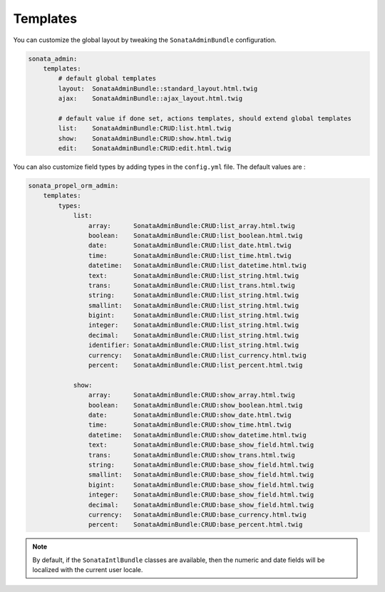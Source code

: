 Templates
=========

You can customize the global layout by tweaking the ``SonataAdminBundle`` configuration.

.. code-block:: yaml

    sonata_admin:
        templates:
            # default global templates
            layout:  SonataAdminBundle::standard_layout.html.twig
            ajax:    SonataAdminBundle::ajax_layout.html.twig

            # default value if done set, actions templates, should extend global templates
            list:    SonataAdminBundle:CRUD:list.html.twig
            show:    SonataAdminBundle:CRUD:show.html.twig
            edit:    SonataAdminBundle:CRUD:edit.html.twig


You can also customize field types by adding types in the ``config.yml`` file. The default values are :

.. code-block:: yaml

    sonata_propel_orm_admin:
        templates:
            types:
                list:
                    array:      SonataAdminBundle:CRUD:list_array.html.twig
                    boolean:    SonataAdminBundle:CRUD:list_boolean.html.twig
                    date:       SonataAdminBundle:CRUD:list_date.html.twig
                    time:       SonataAdminBundle:CRUD:list_time.html.twig
                    datetime:   SonataAdminBundle:CRUD:list_datetime.html.twig
                    text:       SonataAdminBundle:CRUD:list_string.html.twig
                    trans:      SonataAdminBundle:CRUD:list_trans.html.twig
                    string:     SonataAdminBundle:CRUD:list_string.html.twig
                    smallint:   SonataAdminBundle:CRUD:list_string.html.twig
                    bigint:     SonataAdminBundle:CRUD:list_string.html.twig
                    integer:    SonataAdminBundle:CRUD:list_string.html.twig
                    decimal:    SonataAdminBundle:CRUD:list_string.html.twig
                    identifier: SonataAdminBundle:CRUD:list_string.html.twig
                    currency:   SonataAdminBundle:CRUD:list_currency.html.twig
                    percent:    SonataAdminBundle:CRUD:list_percent.html.twig

                show:
                    array:      SonataAdminBundle:CRUD:show_array.html.twig
                    boolean:    SonataAdminBundle:CRUD:show_boolean.html.twig
                    date:       SonataAdminBundle:CRUD:show_date.html.twig
                    time:       SonataAdminBundle:CRUD:show_time.html.twig
                    datetime:   SonataAdminBundle:CRUD:show_datetime.html.twig
                    text:       SonataAdminBundle:CRUD:base_show_field.html.twig
                    trans:      SonataAdminBundle:CRUD:show_trans.html.twig
                    string:     SonataAdminBundle:CRUD:base_show_field.html.twig
                    smallint:   SonataAdminBundle:CRUD:base_show_field.html.twig
                    bigint:     SonataAdminBundle:CRUD:base_show_field.html.twig
                    integer:    SonataAdminBundle:CRUD:base_show_field.html.twig
                    decimal:    SonataAdminBundle:CRUD:base_show_field.html.twig
                    currency:   SonataAdminBundle:CRUD:base_currency.html.twig
                    percent:    SonataAdminBundle:CRUD:base_percent.html.twig

.. note::

    By default, if the ``SonataIntlBundle`` classes are available, then the numeric and date fields will be
    localized with the current user locale.
